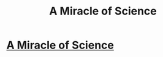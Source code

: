 #+TITLE: A Miracle of Science

* [[http://project-apollo.net/mos/mos000.html][A Miracle of Science]]
:PROPERTIES:
:Author: dspeyer
:Score: 11
:DateUnix: 1386042035.0
:DateShort: 2013-Dec-03
:END:
